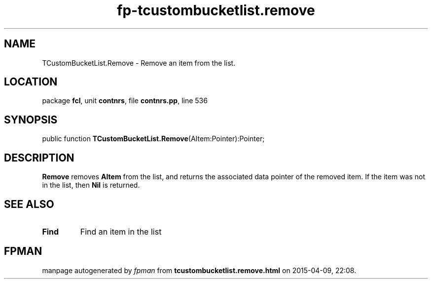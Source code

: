 .\" file autogenerated by fpman
.TH "fp-tcustombucketlist.remove" 3 "2014-03-14" "fpman" "Free Pascal Programmer's Manual"
.SH NAME
TCustomBucketList.Remove - Remove an item from the list.
.SH LOCATION
package \fBfcl\fR, unit \fBcontnrs\fR, file \fBcontnrs.pp\fR, line 536
.SH SYNOPSIS
public function \fBTCustomBucketList.Remove\fR(AItem:Pointer):Pointer;
.SH DESCRIPTION
\fBRemove\fR removes \fBAItem\fR from the list, and returns the associated data pointer of the removed item. If the item was not in the list, then \fBNil\fR is returned.


.SH SEE ALSO
.TP
.B Find
Find an item in the list

.SH FPMAN
manpage autogenerated by \fIfpman\fR from \fBtcustombucketlist.remove.html\fR on 2015-04-09, 22:08.

